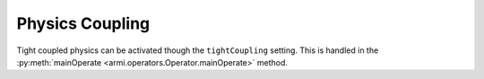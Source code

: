 Physics Coupling
----------------
Tight coupled physics can be activated though the ``tightCoupling``
setting. This is handled in the :py:meth:`mainOperate <armi.operators.Operator.mainOperate>`
method.
